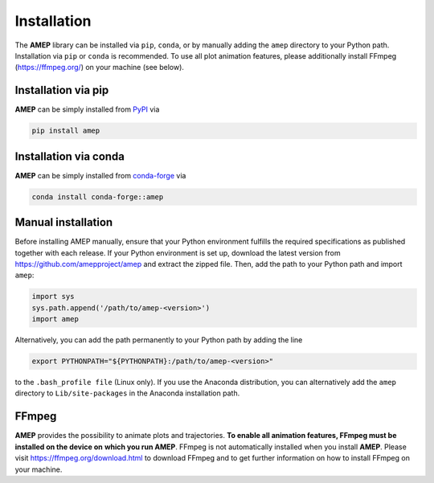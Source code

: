 ============
Installation
============

The **AMEP** library can be installed via ``pip``, ``conda``, or by manually 
adding the ``amep`` directory to your Python path. Installation via ``pip`` or 
``conda`` is recommended. To use all plot animation features, please 
additionally install FFmpeg (https://ffmpeg.org/) on your machine (see below).

--------------------
Installation via pip
--------------------

**AMEP** can be simply installed from `PyPI <https://pypi.org/project/amep/>`_ 
via 

.. code-block:: bash

    pip install amep


----------------------
Installation via conda
----------------------

**AMEP** can be simply installed from 
`conda-forge <https://anaconda.org/conda-forge/amep>`_ via 

.. code-block:: bash

    conda install conda-forge::amep


-------------------
Manual installation
-------------------
Before installing AMEP manually, ensure that your Python environment fulfills 
the required specifications as published together with each release.
If your Python environment is set up, download the latest version from
https://github.com/amepproject/amep and extract 
the zipped file. Then, add the path to your Python path and import ``amep``:

.. code-block:: python
   
   import sys
   sys.path.append('/path/to/amep-<version>')
   import amep

Alternatively, you can add the path permanently to your Python path by adding the line

.. code-block:: bash

   export PYTHONPATH="${PYTHONPATH}:/path/to/amep-<version>"

to the ``.bash_profile file`` (Linux only). If you use the Anaconda distribution,
you can alternatively add the ``amep`` directory to ``Lib/site-packages`` in the Anaconda installation path.


------
FFmpeg
------
**AMEP** provides the possibility to animate plots and trajectories. 
**To enable all animation features, FFmpeg must be installed on the device on** 
**which you run AMEP**. FFmpeg is not automatically installed when you install 
**AMEP**. Please visit https://ffmpeg.org/download.html to download FFmpeg and 
to get further information on how to install FFmpeg on your machine.